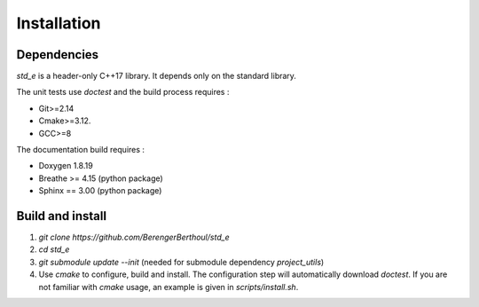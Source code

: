 Installation
============

Dependencies
------------

`std_e` is a header-only C++17 library. It depends only on the standard library.

The unit tests use `doctest` and the build process requires :

* Git>=2.14
* Cmake>=3.12.
* GCC>=8

The documentation build requires :

* Doxygen 1.8.19
* Breathe >= 4.15 (python package)
* Sphinx == 3.00 (python package)

Build and install
-----------------

1. `git clone https://github.com/BerengerBerthoul/std_e`
2. `cd std_e`
3. `git submodule update --init` (needed for submodule dependency `project_utils`)
4. Use `cmake` to configure, build and install. The configuration step will automatically download `doctest`. If you are not familiar with `cmake` usage, an example is given in `scripts/install.sh`.
